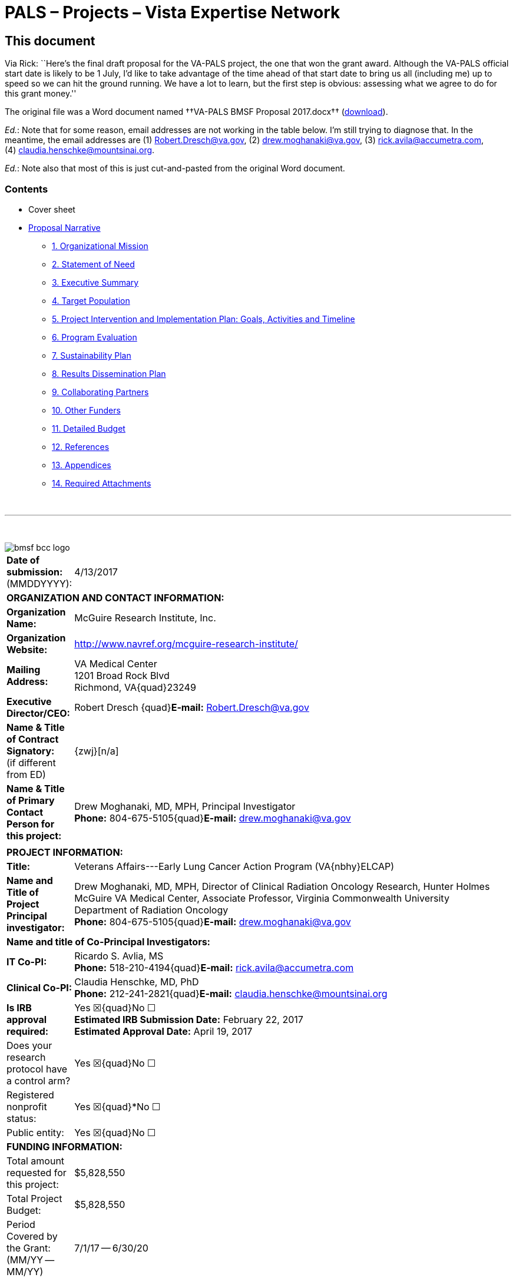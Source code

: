:doctitle:    PALS – Projects – Vista Expertise Network
:mastimg:     aboutvista
:mastcaption: Vista consultants
:mastdesc:    Real-time patient information means real care
:navlight:    vista
:mathjax:

== This document

Via Rick: ``Here's the final draft proposal for the VA-PALS project, the one
that won the grant award. Although the VA-PALS official start date is likely to
be 1{nbsp}July, I'd like to take advantage of the time ahead of that start date
to bring us all (including me) up to speed so we can hit the ground running. We
have a lot to learn, but the first step is obvious: assessing what we agree to
do for this grant money.''

The original file was a Word document named ††VA-PALS BMSF Proposal 2017.docx††
(link:bmsf-proposal-2017.docx[download]).

[red]##__Ed.__: Note that for some reason, email addresses are not working in
the table below.## I'm still trying to diagnose that. In the meantime, the
email addresses are (1){nbsp}mailto:Robert.Dresch@va.gov[],
(2){nbsp}mailto:drew.moghanaki@va.gov[],
(3){nbsp}mailto:rick.avila@accumetra.com[],
(4){nbsp}mailto:claudia.henschke@mountsinai.org[].

[red]##__Ed.__: Note also that most of this is just cut-and-pasted from the
original Word document.##

=== Contents

[options="compact"]
* Cover sheet
* <<narrative,Proposal Narrative>>
** <<sect-1,1. Organizational Mission>>
** <<sect-2,2. Statement of Need>>
** <<sect-3,3. Executive Summary>>
** <<sect-4,4. Target Population>>
** <<sect-5,5. Project Intervention and Implementation Plan: Goals, Activities and Timeline>>
** <<sect-6,6. Program Evaluation>>
** <<sect-7,7. Sustainability Plan>>
** <<sect-8,8. Results Dissemination Plan>>
** <<sect-9,9. Collaborating Partners>>
** <<sect-10,10. Other Funders>>
** <<sect-11,11. Detailed Budget>>
** <<sect-12,12. References>>
** <<sect-13,13. Appendices>>
** <<sect-14,14. Required Attachments>>

{nbsp}

'''

{nbsp}

[role="center"]
image::bmsf-bcc-logo.png[]

[cols="<.<0a,<.<1a",width="99%",frame="all",align="center",grid="none"]
|==============================================================================
|[nowrap]##**Date of submission:** (MMDDYYYY):## |4/13/2017
2+|**ORGANIZATION AND CONTACT INFORMATION:**
|[nowrap]##**Organization Name:**##
|McGuire Research Institute, Inc.
|[nowrap]##**Organization Website:**##
|http://www.navref.org/mcguire-research-institute/[]
|**Mailing Address:**
|VA Medical Center +
1201 Broad Rock Blvd +
Richmond, VA{quad}23249
|**Executive Director/CEO:**
|[nowrap]##Robert Dresch {quad}**E-mail:** mailto:Robert.Dresch@va.gov[]##
|[nowrap]##**Name & Title of Contract Signatory:**## +
(if different from ED)
|{zwj}[n/a]
|**Name & Title of Primary Contact Person for this project:**
|Drew Moghanaki, MD, MPH, Principal Investigator +
[nowrap]##**Phone:**{nbsp}804-675-5105##{quad}[nowrap]##**E-mail:** mailto:drew.moghanaki@va.gov[]##
2+|
2+|**PROJECT INFORMATION:**
|**Title:**
|Veterans Affairs---Early Lung Cancer Action Program (VA{nbhy}ELCAP)
|**Name and Title of Project Principal investigator:**
|Drew Moghanaki, MD, MPH, Director of Clinical Radiation Oncology Research,
Hunter Holmes McGuire VA Medical Center, Associate Professor, Virginia
Commonwealth University Department of Radiation Oncology +
[nowrap]##**Phone:**{nbsp}804-675-5105##{quad}[nowrap]##**E-mail:** mailto:drew.moghanaki@va.gov[]##
2+|**Name and title of Co-Principal Investigators:**
|**IT Co-PI:**
|Ricardo S. Avlia, MS +
[nowrap]##**Phone:**{nbsp}518-210-4194##{quad}[nowrap]##**E-mail:** mailto:rick.avila@accumetra.com[]##
|**Clinical Co-PI:**
|Claudia Henschke, MD, PhD +
[nowrap]##**Phone:**{nbsp}212-241-2821##{quad}[nowrap]##**E-mail:** mailto:claudia.henschke@mountsinai.org[]##
|**Is IRB approval required:**
|Yes ☒{quad}No ☐ +
**Estimated IRB Submission Date:** February 22, 2017 +
**Estimated Approval Date:** April 19, 2017
|Does your research protocol have a control arm?
|Yes ☒{quad}No ☐
|Registered nonprofit status:
|Yes ☒{quad}*No ☐
|Public entity:
|Yes ☒{quad}No ☐
2+|**FUNDING INFORMATION:**
|Total amount requested for this project:
|$5,828,550
|Total Project Budget:
|$5,828,550
|Period Covered by the Grant: (MM/YY -- MM/YY)
|7/1/17 -- 6/30/20
|==============================================================================

[[narrative]]
== Proposal Narrative

[[sect-1]]
=== 1. Organizational mission

The US Department of Veterans Affairs (VA) has been dedicated to improving the
care of patients with cancer for almost a century. This includes its commitment
to fund the first Tumor Research Laboratory at the Chicago Hines VA Hospital
in{nbsp}1932. It is notable that this scientific endeavor predated the
discovery of chemotherapy by more than a decade, and goes back to an era when
surgical techniques remained unsafe for many tumors.

Since that time, the VA has grown to become the nation’s largest integrated
healthcare system. It now provides a myriad of healthcare services for 9
million Veterans with a vast network of over 1,500 outpatient clinics to reach
all of its patients who live anywhere in the country. In addition, it continues
to dedicate resources to improve the outcomes of approximately 40,000 Veterans
who receive cancer care in the VA each year.footnoteref:["1","Zullig LL,
Jackson GL, Dorn RA, et{nbsp}al. Cancer incidence among patients of the
U.S. Veterans Affairs Health Care System. __Mil Med.__ 2012;177(6):693--701."]
This includes a focus on lung cancer since the 1960’s when the VA made a
significant early contribution to the literature regarding asymptomatic
solitary pulmonary nodules.footnoteref:["2","Steele JD. The Solitary Pulmonary
Nodule. Report of a Cooperative Study of Resected Asymptomatic Solitary
Pulmonary Nodules in Males. __J{nbsp}Thorac Cardiovasc Surg.__
1963;46:21--39."]

Today, the VA’s commitment to improving the outcomes for patients with lung
cancer is as strong as ever. This is exemplified by the following list of
recent high-level contributions to the field:

. A multi-site project funded by the VA Under Secretary of Health in 2012 to
evaluate the feasibility of a national lung cancer screening
program.footnoteref:["3","Kinsinger LS, Anderson C, Kim J, et{nbsp}al.
Implementation of Lung Cancer Screening in the Veterans Health Administration.
__JAMA Intern Med.__ 2017."]footnoteref:["4","Kinsinger{nbsp}LS, Atkins{nbsp}D,
Provenzale{nbsp}D, Anderson{nbsp}C, Petzel{nbsp}R. Implementation of a new
screening recommendation in health care: the Veterans Health Administration's
approach to lung cancer screening. __Ann Intern Med.__ 2014;161(8):597--598."]

. An evidence based review and recommendation, authored by VA investigators in
2013, to the United States Preventive Services Task Force (USPSTF) that in 2014
endorsed lung cancer screening as a preventive service to reduce the risk of
lung cancer mortality. This VA contribution ultimately led to the approval of
coverage for annual lung cancer screening by the Centers for Medicare &
Medicaid Services.footnoteref:["5","Humphrey{nbsp}LL, Deffebach{nbsp}M,
Pappas{nbsp}M, et{nbsp}al. Screening for lung cancer with low-dose computed
tomography: a systematic review to update the US Preventive services task force
recommendation. __Ann Intern Med.__ 2013;159(6):411--420."]

. A phase III randomized clinical trial funded in 2015 by the VA Cooperative
Studies Program to investigate the optimal treatment for early stage operable
lung cancer [https://clinicaltrials.gov/ct2/show/NCT02984761[VALOR:
NCT02984761]].

. A partnership announced in 2016 to create the Applied Proteogenomics
Organizational Learning and Outcomes consortium (APOLLO), in collaboration with
the Department of Defense and the National Cancer Institute, as part of the
wider National Cancer Moonshot
Initiative.footnoteref:["6",https://www.cancer.gov/research/key-initiatives/moonshot-cancer-initiative/milestones/nci-activities[].]

As these recent developments demonstrate, leaders and caregivers within the VA
are highly motivated and committed to further improving the quality of care for
Veterans with lung cancer.

[[sect-2]]
=== 2. Statement of Need

**Veterans represent a population that is at a particularly high risk for
developing lung cancer.** This is because millions of soldiers have served in
complex work environments that increased their rates of smoking and exposures
to carcinogenic chemicals. A recent query of the VA Cancer Cube demonstrates
that 77,930 Veterans were diagnosed with non-small cell lung cancer between
2006--2015 (VA{nbsp}Cancer Cube, accessed [nowrap]##January 15,
2017##). Unfortunately, the majority{nbsp}(58%) presented with advanced
[nowrap]##stage III--IV## disease, which as shown below is often incurable and
carries a [nowrap]##5-year## overall survival rate of only
2--13%.footnoteref:["7","Williams CD, Gajra A, Ganti AK, Kelley MJ. Use and
impact of adjuvant chemotherapy in patients with resected non-small cell lung
cancer. __Cancer.__ 2014;120(13):1939--1947."]

[[figure-1]]
[role="center"]
.**Survival rates goes down with stage.** The 4-year survival rate of Veterans diagnosed with stage I--IV lung cancer within the VA, by year of diagnosis (latexmath:[\(n = 48.844\)]).footnoteref:[7]
image::four-year-survival.png[]

**When patients present with more advanced disease, their treatments aren’t
just less effective, they are also more toxic.** For example, when lung tumors
are detected latexmath:[\(<2\,\hbox{cm}\)], they can often be removed with a
limited sublobar resection instead of a lobectomy which is required for larger
tumors.footnoteref:["8","Wisnivesky JP, Henschke CI, Swanson{nbsp}S,
et{nbsp}al. Limited resection for the treatment of patients with stage{nbsp}IA
lung cancer. __Ann Surg.__ 2010;251(3):550--554"] They can alternatively be
treated with outpatient stereotactic radiotherapy, which offers a
[nowrap]##3-year## survival rate of over 90%.footnoteref:["9","Chang JY, Bezjak
A, Mornex F. Stereotactic ablative radiotherapy for centrally located early
stage non-small-cell lung cancer: what we have learned. __J{nbsp}Thorac
Oncol.__ 2015;10(4):577--585."] Yet, since lung cancer is initially
asymptomatic, patients who are not screened often have delayed access to care
and present with more advanced disease that has invaded or spread to other
organs. When this occurs, treatment options are not only less effective, but
also more toxic as they typically include systemic chemotherapy and/or
radiotherapy with treatment fields that are much larger (see
<<figure-2,Figure{nbsp}2>>).

[[figure-2]]
[role="center"]
.**The toxicity of radiotherapy treatments goes up with stage.** Radiotherapy treatment plans for a patient with [nowrap]##(A) stage I##, and [nowrap]##(B) stage III NSCLC##.
image::toxicity-of-radiotherapy.png[]

**A structured lung cancer screening program can save many lives, beyond the
20% reduction in mortality from lung cancer demonstrated in the landmark
National Lung Screening Trial (NLST).** It is widely believed that the
magnitude of mortality reduction with LCS is 20%.footnoteref:["10","National
Lung Screening Trial Research{nbsp}T, Aberle{nbsp}DR, Adams{nbsp}AM,
et{nbsp}al. Reduced lung-cancer mortality with low-dose computed tomographic
screening. __N{nbsp}Engl{nbsp}J{nbsp}Med__##. 2011;365(5):395--409."] However,
this is likely an underestimation of the magnitude of the potential the true
gains of LCS since that trial was limited to only 3 rounds of screening with 5
years of follow up. The full benefit of screening becomes manifest only when
screening continues over many rounds, which was not possible in the context of
a trial such as NLST.footnoteref:["11","Yankelevitz DF, Smith JP. Understanding
the core result of the National Lung Screening
Trial. __N{nbsp}Engl{nbsp}J{nbsp}Med.__## 2013;368(15):1460--1461."] It is
important to note that the NLST was not designed to measure the magnitude of
the benefit from continued screening, instead it was designed to test the
hypothesis of whether screening with CT led to a mortality reduction compared
with screening with chest radiography. Thus, it was successful to have met this
endpoint, but by no means should that success be thought of as an accurate
measurement of the true potential benefit.  Additional important factors that
reduce the mortality of lung cancer relate to critical elements in the clinical
workflow that were unavailable for patients randomized in the NLST study. These
include a structured protocol for managing abnormal findings, quality oversight
of LDCT interpretations, a dedicated navigator to ensure timely transition from
diagnosis to treatment, access to a thoracic oncology multidisciplinary team,
and continuous real-time feedback from a management system.  As shown in
<<figure-3,Figure{nbsp}3>> below, these elements, which are all a component of
the [nowrap]##I-ELCAP## protocol to be introduced into select VA facilities by
this project, can result in outcomes that are unmatched by that reported in the
NLST trial.footnoteref:["12","Yip R, Henschke CI, Yankelevitz DF, Boffetta P,
Smith{nbsp}JP, International Early Lung Cancer{nbsp}I. The impact of the
regimen of screening on lung cancer cure: a comparison of I{nbhy}ELCAP
and{nbsp}NLST. __Eur{nbsp}J Cancer Prev.__ 2015;24(3):201--208."]

[[figure-3]]
[role="center"]
.**Lung cancer screening program with a structured protocol is associated with further gains in survival than that demonstrated in the NLST.** This comparison of lung cancer specific survival between the patients diagnosed with stage I NSCLC in the I{nbhy}ELCAP and NSLT protocols reveals the potential magnitude of benefit when a structured LCS protocol is established to guide elements of LDCT acquisition, image interpretation, and a clinical management workflow that ensures the timely transfer of patients from diagnosis to treatment. LDCT: low dose computed tomography. (__Adapted from Yip, Henschke, Yankelevitz et{nbsp}al, 2015.__{hairsp})footnoteref:[12]
image::survival-with-screening.png[]

**Lung cancer screening programs can be complicated.** On face value, it
appears that offering LCS to all high-risk Veterans might be uniformly
beneficial.  However, it is widely recognized that there can be harms if a
large scale LCS program is poorly implemented.footnoteref:["13","de Koning HJ,
Meza R, Plevritis SK, et{nbsp}al. Benefits and harms of computed tomography
lung cancer screening strategies: a comparative modeling study for the
U.S. Preventive Services Task Force. __Ann Intern Med.__
2014;160(5):311--320."] Similar to the experience in breast cancer screening
with mammography, there are complex evidence-based clinical algorithms that
must be followed when interpreting images to avoid the risks of unnecessary
diagnostic procedures. A careful look at the NLST study, for example, reveals
that even in the context of a closely monitored clinical trial, there can be up
to a two-fold range in difference among radiological interpretations of LDCT
scans given the nuances of abnormal findings.footnoteref:["14","Gierada DS,
Pilgram TK, Ford M, et{nbsp}al. Lung cancer: interobserver agreement on
interpretation of pulmonary findings at low-dose CT screening. __Radiology.__
2008;246(1):265--272."] These challenges were also seen when the VA studied the
feasibility of a LCS program through an 8-site demonstration
project.footnoteref:["4"] With a limited budget, and tight study period between
2013--15, it sought to investigate the logistics of implementing a wide-scale
LCS program in the VA. It too found wide variability, notably demonstrating a
[nowrap]##3-fold## difference in abnormal finding between sites (31--85%); this
was more than double what is commonly reported in the literature. As the
authors of the report suggested, standardization of radiological
interpretations would have likely reduced this value, perhaps below 20%.

An additional source of variability that can complicate large scale LCS
programs regards how patients are approached and consented when recommended
screening LDCT scans. The VA demonstration project provided insights into these
sorts of challenges as well. The percent of Veterans who agreed to be screened
ranged between 37--65%, depending on the medical center that was making the
recommendation. This highlights the need to continuously improve the shared
decision making processes that are used to invite patients for screening,
particularly for those with poor health literacy who may misinterpret the risk
to benefit ratio. In fact, the process of shared decision in regard to
understanding the balance of benefit to risk ratio in screening can be quite
challenging. The approach commonly taken has been to present the mortality
result of NLST as representing the potential benefit.  However, this approach
is highly misleading as it does not reflect the true benefit that would occur
with continued rounds of screening. Nor does it consider the impact on an
individual and their family when considering that a lung cancer that would
otherwise be fatal within a few years could have actually been cured, if found
early.

**Structured informatics systems are essential to facilitate the complex
coordination of care needed to safely track abnormal findings in a LCS
program.** This was one of the major conclusions from the VA demonstration
project. The VA currently has several independently developed lung nodule
tracking systems running in different regions across the country to assist
clinicians who are engaged in{nbsp}LCS. As a testament to the will of its
clinicians to establish new LCS programs, manually operated systems in
the{nbsp}VA have been developed with local resources using homegrown Microsoft
Excel spreadsheets and Microsoft Access databases. Centralized engineering
centers within the{nbsp}VA have helped to map the data from these local systems
for data aggregation and reporting, a process which was used to report the
results of the{nbsp}VA{nbsp}LCS demonstration project.footnoteref:[3] Over
time, clinicians have eventually become accustomed to these systems, though all
users surveyed during the development of this proposal were encouraged by the
opportunity for improvements (personal communication). It was shared that each
of these solutions have their own shortcomings, and are considered to be
labor-intensive and cumbersome to use.

Meanwhile, a more important shortcoming that remains is that none of these
systems communicates directly with VA’s electronic health record system
(VistA). This lack of VistA integration misses the opportunity to automate many
of the manual processes to reduce the burden of increased clinical workflow. It
also misses an opportunity for information technology scalability, as each of
these management systems have been set up in parallel databases and as such are
not designed for this purpose. This latter issue underlies a fundamental
challenge for VA to develop a nationwide LCS program in the near future.

**The VA is unable right now to support a national LCS program.** Ultimately,
the final results of the VA demonstration project were recently published in
January{nbsp}2017, and revealed that the{nbsp}VA is not currently ready to
launch a wide scale LCS program at this time.footnoteref:[3] It concluded that
there was too much variability between{nbsp}VA facilities with the limited
resources available, and that the management of large cohorts of patients
undergoing screening can be difficult with the current tools available. As a
result, the{nbsp}VA remains without centralized program to support lung cancer
screening at all of its{nbsp}150 medical centers. A recent survey reported that
clinicians at almost all{nbsp}VA facilities are aware of the missed opportunity
to save lives with{nbsp}LCS, yet only 26% are ideally prepared to offer this
service at this time.footnoteref:["15","Tukey MH, Clark JA, Bolton R,
et{nbsp}al. Readiness for Implementation of Lung Cancer Screening. A National
Survey of Veterans Affairs Pulmonologists. __Ann Am Thorac Soc.__
2016;13(10):1794--1801."] A few{nbsp}VA facilities are offering their support
as resources may allow, but the vast majority of providers in the{nbsp}VA are
currently left to develop their own{nbsp}LCS program without structured
supervision or support.

**The proposed strategic partnership between BMSF and VA offers a tremendous
opportunity to fulfill an unmet need for thousands of Veterans at risk for lung
cancer.** That’s because the{nbsp}VA has numerous resources and infrastructure
already in place to expand preventive services and care for patients with lung
cancer. However, at a time when resources are constrained for the development
of new projects in cancer care within the{nbsp}VA, and an absence of a
centralized program to supervise the implementation of numerous{nbsp}LCS
programs, such an opportunity appears to be in the distant future. Fortunately,
the alignment of{nbsp}BMSF with lung cancer experts within and outside
the{nbsp}VA offers an ideal opportunity to accelerate the diffusion of{nbsp}LCS
programs to improve the quality of care and save the lives of thousands of
Veterans. It also helps fulfill the call to action to address a malignancy that
kills over{nbsp}7,000 Veterans each year. It capitalizes on an evidence-based
preventive service that can save more lives than any other initiative in
oncology, given the magnitude of premature deaths from lung cancer exceeds the
next{nbsp}5 cancers combined. It also helps address a public health dilemma
that is commonly ignored due to the stigma of smoking, represented by the major
disparities in funding for lung cancer research that are only 1/10th and 1/20th
of resources available for prostate and breast cancer research, respectively.

[[sect-3]]
=== 3. Executive Summary

**This project is designed to increase Veterans’ access to LCS, increase the
likelihood of early detection, and ultimately reduce the mortality rate of lung
cancer.** To achieve this goal, it will implement a comprehensive LCS patient
management system at{nbsp}10{nbsp}VA medical centers through a partnership
between [nowrap]##I-ELCAP##, the VistA Expertise Network, the VA Center for
Innovation, and the VA National Teleradiology Program. It brings together
dozens of experts in thoracic oncology, radiology, medical imaging, and
healthcare information technology to establish a “think tank” that can oversee
its progress. The primary goals are to increase Veterans’ access to an
evidence-based LCS patient management system that can be easily diffused
throughout the VA. This will help increase the probability that Veterans
diagnosed with lung cancer are found at an earlier stage and can receive
treatments that are less toxic, and more likely to be curative. It will be
called the VA{nbhy}ELCAP system to highlight its customized development for
the{nbsp}VA’s healthcare environment. The secondary goals are to analyze the
implementation and performance of the VA{nbhy}ELCAP management system to guide
future expansion of{nbsp}LCS services for all Veterans who at risk of dying
prematurely from lung cancer.

**The I{nbhy}ELCAP group was selected as the lead partner for this project because
of their{nbsp}25{nbsp}years of experience overcoming many of the obstacles and
challenges that any new LCS program may face.** It is also because of its focus
on disease management processes.footnoteref:["16","Mulshine JL, Henschke
CI. Lung cancer screening: achieving more by intervening less. __Lancet
Oncol.__ 2014;15(12):1284--1285."] The International Early Lung Cancer Action
Program was born out of the original ELCAP which was founded in{nbsp}1992 at
Cornell University and is now centered at Mt{nbsp}Sinai Hospital in New York
City. It was established by Dr.{nbsp}Claudia Henschke who is an international
leader in{nbsp}LCS, and a co{nbhy}PI for this project. I{nbhy}ELCAP has
successfully implemented new{nbsp}LCS programs at over{nbsp}70 healthcare
institutions worldwide, establishing it as the most experienced group in the
world. Their processes provide continuous oversight for each center, and as a
result the I{nbhy}ELCAP team has developed the world’s largest LCS registry
with over{nbsp}75,000 patients enrolled globally. This has offered a vast
database of clinical data that has resulted in over{nbsp}270 scientific
publications that have primarily focused on improving the quality and safety of
LCS.footnoteref:["17","Henschke CI, Li K, Yip R, Salvatore M, Yankelevitz
DF. The importance of the regimen of screening in maximizing the benefit and
minimizing the harms. __Ann Transl Med.__
2016;4(8):153."]footnoteref:["18","Henschke CI, Yip R, Yankelevitz DF, Smith
JP, International Early Lung Cancer Action Program{nbsp}I. Definition of a
positive test result in computed tomography screening for lung cancer: a cohort
study. __Ann Intern Med.__ 2013;158(4):246--252."]  Their reports have guided
evidence-based recommendations for LCS around the world, including standardized
processes for patient counseling and smoking
cessation,footnoteref:["19","Zeliadt SB, Heffner JL, Sayre G,
et{nbsp}al. Attitudes and Perceptions About Smoking Cessation in the Context of
Lung Cancer Screening. __JAMA Intern Med.__ 2015;175(9):1530--1537."]  data
acquisitions and interpretation of LDCT images,footnoteref:["20","Henschke CI,
Yankelevitz DF, Yip R, et{nbsp}al. Tumor volume measurement error using
computed tomography imaging in a phase II clinical trial in lung
cancer. __J{nbsp}Med Imaging__ (Bellingham). 2016;3(3):035505."] and clinical
management of abnormal findings that include timely transition from diagnosis
to treatment.footnoteref:[12] Today, their management system leads to{nbsp}10%
abnormal findings in the baseline screening study, a value which declines
to{nbsp}6% during subsequent years.footnoteref:[18] Their scientific findings
have provided additional insights into technical CT{nbsp}scanning errors that
can affect tumor nodule measurements that are otherwise unrecognized by
radiologists.footnoteref:["21","Armato SG, 3rd, McLennan G, Bidaut L,
et{nbsp}al. The Lung Image Database Consortium (LIDC) and Image Database
Resource Initiative (IDRI): a completed reference database of lung nodules on
CT scans. __Med{nbsp}Phys.__ 2011;38(2):915--931."] Their vast amount of
clinical data and expertise have also helped explore genetic
markers.footnoteref:["22","Gill RK, Vazquez MF, Kramer A, et{nbsp}al. The use
of genetic markers to identify lung cancer in fine needle aspiration
samples. __Clin Cancer Res.__ 2008;14(22):7481--7487."] They’ve facilitated
cost-effectiveness investigations, to determine the value of
screening,footnoteref:["23","Pyenson BS, Henschke CI, Yankelevitz DF, Yip R,
Dec E. Offering lung cancer screening to high-risk medicare beneficiaries saves
lives and is cost-effective: an actuarial analysis. __Am Health Drug
Benefits.__ 2014;7(5):272--282."] and their research portfolio even includes
investigations into the longer-term outcomes that follow primary treatment for
patients with screen detected lung cancers.footnoteref:["24","Schwartz RM, Yip
R, Olkin I, et{nbsp}al. Impact of surgery for stage{nbsp}IA non-small-cell lung
cancer on patient quality of life. __J{nbsp}Community Support Oncol.__
2016;14(1):37--44."] Just this past year, I{nbhy}ELCAP hosted its 35th
International Conference on Screening for Lung Cancer which continues to bring
together LCS experts from around the world at 6{nbhy}month intervals to discuss
ongoing improvements for this evidence-based preventive service.

**Additional partnerships to facilitate the successful integration of the
I{nbhy}ELCAP management system into the VA will include the Vista Expertise
Network (VEN), the VA{nbsp}National Teleradiology Program, and the
VA{nbsp}Center for innovation.** As described in the section below on
“<<sect-9,Collaborating Partners>>”, these partnerships will help provide the
necessary expertise and resources needed to address anticipated, and
unanticipated, hurdles in this project that may be unique whenever introducing
a new clinical pathway into the{nbsp}VA.

**There are two (2) aims to this project, which is designed to increase
Veterans’ access to LCS, increase the likelihood of early detection, and reduce
the mortality rate of lung cancer.**

* **Aim 1: Implement the evidence-based I{nbhy}ELCAP screening program
  [nowrap]##at 10 VA## medical centers through a process that includes
  training, oversight, and centralized quality assurance.** It will be
  supervised by leadership at I{nbhy}ELCAP, who have decades of experience
  introducing LCS programs at various healthcare institutions. As detailed
  below in <<sect-4,section{nbsp}4>>, it will be integrated directly into the
  VA’s electronic healthcare record system to simplify the clinical workflow of
  LCS and facilitate timely transition from diagnosis to treatment under the
  supervision of a thoracic oncology multi-disciplinary team. Implementation
  procedures at each VA medical center will focus on training, ensuring the
  quality of LDCT image acquisition, interpretation, and reporting of findings,
  and patient management processes. A centralized QA program will be developed
  to help with oversight. Once established, structured clinical data will be
  reviewed to monitor interpretations and local decisions that are made along
  the continuity of care by both navigators and radiologists. This will help
  reduce the harms that can emerge whenever clinical decisions diverge from
  protocol recommendations for patient selection, image interpretation, and
  management recommendation. This real-time evaluation process is ultimately
  designed to stay ahead of the historical challenges of workflow overload and
  unnecessary procedures that typically emerge in unsupervised LCS
  programs.footnoteref:["25","Xu DM, Lee IJ, Zhao S, et{nbsp}al. CT screening
  for lung cancer: value of expert review of initial baseline screenings. __AJR
  Am J{nbsp}Roentgenol.__ 2015;204(2):281--286."]

* **Aim 2: A formal evaluation of the 10 nascent VA{nbhy}ELCAP patient
  management systems will measure the impact of increasing Veterans access
  to{nbsp}LCS, rates of earlier detection, and opportunity for mortality
  reduction.** This project will also place particular emphasis on studying
  the processes required to implement this program within the{nbsp}VA’s
  healthcare environment. It will study its strengths and weaknesses of the
  VA{nbhy}ELCAP management system to assess the efficacy and safety of
  identifying at-risk patients, process of offering{nbsp}LCS, and managing
  their findings. The results of this analysis will be made available to help
  guide future clinical management decisions, and policy. This need is
  critical, given there remains a community of clinicians who believe the
  harms of screening may often outweigh the benefits.footnoteref:["26","Bach
  PB, Mirkin JN, Oliver TK, et al. Benefits and harms of CT screening for
  lung cancer: a systematic review. _JAMA._ 2012;307(22):2418--2429."] These
  are concerns that may have only been strengthened by the{nbsp}VA{nbsp}LCS
  demonstration project which concluded that it might be too
  complicated. Thus, high quality scientific data are needed to better
  evaluate the value of{nbsp}LCS within the{nbsp}VA, particularly as
  scientific findings from the{nbsp}VA are commonly referenced to guide
  healthcare policy around the world.

**The potential benefit to the global lung cancer community.** Once completed,
this project will have increased access to{nbsp}LCS and have helped raise
further awareness about smoking cessation for thousands of Veterans at
the{nbsp}10{nbsp}sites included in this project. Results from the formal
evaluation described below can be viewed upon not only for internal VA policy
decisions, but also non-VA providers who are also interested in developing a
large scale LCS program. While the main advantage of this project is to benefit
Veterans cared for in the{nbsp}VA, it is important to recognize that this
project will also have an opportunity for an even broader global impact on the
lung cancer community. That’s because the VistA integration component of this
project will offer an agile system that can be diffused to dozens of additional
healthcare institutions around the world. VistA is an open source electronic
healthcare record software system that is extensively used by commercial and
government healthcare providers including healthcare providers in Texas,
Arizona, Florida, Hawaii, New Jersey, Oklahoma, West Virginia, New York,
Washington, D.C., and California. The addition of{nbsp}LCS services to VistA
also has the potential to support American Indians and Alaska Natives. This
includes the US Indian Health Service (IHS) which uses core VistA software
elements in a closely related EHR called RPMS, and manages the health of
approximately 1.8{nbsp}million American Indians and Alaska Natives who belong
to more than{nbsp}557 federally recognized tribes in 35{nbsp}states. In
addition, VistA is used at numerous international healthcare institutions
including the World Health Organization, the country of Jordan, and healthcare
sites in Mexico, Samoa, Finland, Germany, Kenya, Nigeria, Egypt, Malaysia,
India, Brazil, Pakistan, and Denmark.

[[sect-4]]
=== 4. Target Population

A total of 10 VA medical centers were carefully selected for this project that
currently do not have a structured LCS program. To identify geographic areas
that care for a high volume of patients with NSCLC, the selection process
considered the unique geographic distribution of lung cancer rates among
Veterans which does not directly overlap with conventional epidemiological
data, given Veterans are not uniformly spread across the US (see
<<figure-4,Figure{nbsp}4>>).

[[figure-4]]
[role="center"]
.**The distribution of NSCLC among Veterans does not overlap conventional epidemiology maps.** Lung cancer rates by state are provided to illustrate the discordant epidemiological pattern of lung cancer seen in Veteran populations. The red stars reflect the top{nbsp}3{nbsp}VA medical centers that have cared for the highest number of lung cancer patients between 2006--15 (source: https://www.cdc.gov/cancer/lung/statistics/state.htm[] accessed February{nbsp}15,{nbsp}2017; VA{nbsp}Cancer Cube, accessed January{nbsp}15,{nbsp}2017)
image::nsclc-distribution.png[]

The VA Cancer Cube was used to identify a list of VA medical centers that
manage a high number of Veterans with newly diagnosed{nbsp}NSCLC. Next, centers
were selected that had advanced diagnostic services in pulmonology, radiology,
and pathology. Each medical center was also confirmed to have timely access to
minimally invasive thoracic surgery, stereotactic radiotherapy, and medical
oncology to facilitate a smooth transition from diagnosis to the potential for
cure, given the known reduction in benefits of early detection whenever there
are delays to treatment (see <<figure-5,Figure{nbsp}5>>).

[[figure-5]]
[role="center"]
.**Delays from diagnosis to treatment reduces the benefits of early detection.** The forthcoming 8th edition of the American Joint Committee on Cancer (AJCC) staging system has identified that the survival probability of NSCLC progressively declines with every millimeter of tumor growth that can result from delays in initiating treatment.
image::every-mm-matters.png[]

The final selection criteria of sites required the identification of a strong
clinician at each VA medical center who agreed to serve as a local champion for
this project. This resulted in a list of medical centers that were
coincidentally all affiliated with an academic institution. Additional services
that were identified at each included active smoking cessation programs as well
as services for case management, social work, and mental health.

As illustrated below in <<figure-6,Figure 6>>, the list of VA medical
facilities that agreed to collaborate on this project represents a wide
geographic footprint in the US due to the hub-and-spoke model of the VA that
delivers care through its network of Community Based Outreach Clinics
(CBOCs). This is a critical component of this project, given approximately 24%
of Veterans live in rural areas (__Source: Veterans in Rural America:
2011–-2015, US Census Bureau, January 2017__). Estimates show that 38% of rural
Veterans are enrolled in VA healthcare, and over 70% with a service connected
disability utilize the{nbsp}VA for their care. However, their distance to
a{nbsp}VA medical centers may be far, and as a result over 90% of rural
Veterans who are service connected turn to the non{nbhy}VA healthcare sector
for their care. This exposes many rural Veterans to the risk of not learning
about a LCS program, or receiving fragmented screening services without
coordination between radiology or pulmonology appointments. These issues are
not unique to Veterans, though can be arguably more effectively addressed by
the VA given its fully integrated healthcare system, uniform electronic health
record, and ability to disseminate outreach services through its{nbsp}CBOCs.

[[figure-6]]
[role="center"]
.**The hub-and-spoke model of care in the VA facilitates a wide geographic footprint for this project.** Each of the 10 VA medical centers selected for this project will offer LCS services through their respective Community Based Outreach Clinics (CBOCs), approximated by the elliptical boundaries represented in this figure.
image::hub-and-spoke.png[]

The final 10 VA medical centers and their respective CBOCs are listed
below. They currently care for over 700,000 Veterans, without a LCS
program. This includes over 1,200 Veterans a year who are diagnosed with NSCLC
at these centers, with a majority presenting with advanced disease that is
often incurable.

.**Summary of 10 VA medical centers involved with this project.** Data sources include the Veterans Healthcare Administration Support Service Center and the VA Cancer Cube.
[cols="<.<1a,<.<1a,<.<1a",width="99%",frame="all",align="center",grid="all",options="header"]
|==============================================================================
.>|VA Medical Center & Clinician Champion
.>|NSCLC Incidence (2006--15)
.>|Community Based Outreach Clinics
|**Phoenix AZ** +
{quad}Active pts: 64,403 +
 +
{quad}__Samuel Aguayo, MD__ +
{quad}__Pulmonologist__
|**NSCLC Cases = 1,053** +
{quad}[red]##Stage III/IV = 64%##
|Southeast VA Clinic +
Northwest VA Clinic +
Show Low VA Clinic +
Thunderbird VA Clinic +
Globe VA Clinic +
Northeast Phoenix VA Clinic +
Phoenix Midtown VA Clinic
|**Houston TX** +
{quad}Unique pts: 112,723 +
 +
{quad}__Lorraine Cornwell, MD__ +
{quad}__Thoracic surgeon__
|**NSCLC Cases = 2,239** +
{quad}[red]##Stage III/IV = 62%##
|Beaumont VA Clinic +
Charles Wilson VA Outpatient Clinic +
Galveston County VA Clinic +
Conroe VA Clinic +
Katy VA Clinic +
Lake Jackson VA Clinic +
Richmond VA Clinic +
Tomball VA Clinic +
Texas City VA Clinic
|**Bay Pines FL** +
{quad}Unique pts: 109,714 +
 +
{quad}__Ed Hong, MD__ +
{quad}__Thoracic surgeon__
|**NSCLC Cases = 1,685** +
{quad}[red]##Stage III/IV = 50%##
|Sarasota VA Clinic +
St. Petersburg VA Clinic +
Palm Harbor VA Clinic +
Bradenton VA Clinic +
Port Charlotte VA Clinic +
Naples VA Clinic +
Sebring VA Clinic
|**Indianapolis, IN** +
{quad}Unique pts: 64,567 +
 +
{quad}__Catherine Sears, MD__ +
{quad}__Pulmonologist__
|**NSCLC Cases = 1,599** +
{quad}[red]##Stage III/IV = 53%##
|Terre Haute VA Clinic +
Bloomington VA Clinic +
Martinsville VA Clinic +
Indianapolis West VA Clinic +
West Lafayette VA Clinic +
Wakeman VA Clinic
|**Chicago (Hines)** +
{quad}Unique pts: 61,457 +
 +
{quad}__Cheryl Czerlanis, MD__ +
{quad}__Medical oncologist__
|**NSCLC Cases = 1,245** +
{quad}[red]##Stage III/IV = 60%##
|Joliet VA Clinic +
Kankakee County VA Clinic +
Aurora VA Clinic +
Hoffman Estates VA Clinic +
LaSalle VA Clinic +
Oak Lawn VA Clinic
|**Nashville, TN** +
{quad}Unique pts: 98,111 +
 +
{quad}__Pierre Maison, MD__ +
{quad}__Pulmonologist__
|**NSCLC Cases = 1,163** +
{quad}[red]##Stage III/IV = 55%##
|Dover VA Clinic +
Bowling Green VA Clinic +
Clarksville VA Clinic +
Chattanooga VA Clinic +
Tullahoma VA Clinic +
Cookeville VA Clinic +
Hopkinsville VA Clinic +
McMinnville VA Clinic +
Roane County VA Clinic +
Maury County VA Clinic +
Athens VA Clinic +
International Plaza VA Clinic +
Sumner County VA Clinic
|**Kansas City, KS** +
{quad}Unique pts: 61,659 +
 +
{quad}__Mark Plautz, MD__ +
{quad}__Pulmonologist__
|**NSCLC Cases = 928** +
{quad}[red]##Stage III/IV = 65%##
|Paola VA Clinic +
Nevada VA Clinic
|**Philadelphia, PA** +
{quad}Unique pts: 59,250 +
 +
{quad}__Anil Vacchani, MD__ +
{quad}__Pulmonologist__
|**NSCLC Cases = 903** +
{quad}[red]##Stage III/IV = 45%##
|Burlington County VA Clinic +
Victor J. Saracini Department of Veterans Affairs Outpatient Clinic +
Gloucester County VA Clinic +
Camden VA Clinic
|**Brooklyn, NY** +
{quad}Unique pts: 49,313 +
 +
{quad}__Mohammad Al-Ajam, MD__ +
{quad}__Pulmonologist__
|**NSCLC Cases = 788** +
{quad}[red]##Stage III/IV = 59%##
|Manhattan VA Medical Center +
Brooklyn VA Medical Center +
St. Albans VA Medical Center +
Harlem VA Clinic +
Staten Island Community VA Clinic +
Chapel Street VA Clinic
|**Los Angeles, CA** +
{quad}Unique pts: 90,651 +
 +
{quad}__Robert Cameron, MD__ +
{quad}__Thoracic surgeon__
|**NSCLC Cases = 799** +
{quad}[red]##Stage III/IV = 65%##
|Santa Barbara VA Clinic +
Gardena VA Clinic +
Bakersfield VA Clinic +
Los Angeles VA Clinic +
East Los Angeles VA Clinic +
Antelope Valley VA Clinic +
San Luis Obispo VA Clinic +
Santa Maria VA Clinic +
Oxnard VA Clinic +
South Central Los Angeles VA Clinic
|==============================================================================

[[sect-5]]
=== 5. Project Intervention and Implementation Plan: Goals, Activities and Timeline

This implementation project will be conducted over a 3-year time period to
establish a VA{nbhy}ELCAP patient management system [nowrap]##at 10 VA##
medical centers (see <<figure-7,Figure{nbsp}7>>). This will be a direct
replication of the widely used I{nbhy}ECLAP system, pending customizations that
may be needed during its integration into the{nbsp}VA healthcare
environment. The project will capitalize on the hub-and-spoke network of
the{nbsp}VA to reach thousands of Veterans in rural areas. Once accomplished, a
scientific analysis will evaluate its implementation and performance to
evaluate the quality of this{nbsp}LCS management system, and to support future
opportunities to expand these services to additional VA medical centers.

An overview of the goals, activities, and timeline are summarized in
<<figure-7,Figure{nbsp}7>>, and discussed further below:

[[figure-7]]
[role="center"]
.**Overview of major project activities and deliverables of times.** Major milestones are highlighted with numbered stars.
image::project-overview.png[]

. **Establish centralized oversight at the Phoenix VA medical center.** This
project begins with a 2{nbhy}site pilot with centralized oversight established
at the Phoenix VA Medical Center where efforts have been underway over the past
several years to implement the I{nbhy}ELCAP protocol within the VA; this is
also where Dr.{nbsp}Claudia Henschke currently works part-time in addition to
her responsibilities at the main I{nbhy}ELCAP center in New York. The location
for clinical supervision was centralized in Phoenix because of pre-existing
resources already available under the local leadership of Dr.{nbsp}Samuel
Aguayo, who is the medical director and consultant of their respiratory care
services at that VA medical center. Dr.{nbsp}Aguayo is also the local champion
at the Community Based Outreach Clinic in Prescott,{nbsp}AZ, which is part of
the Northern Arizona VA Health Care System that is one of the most rural areas
in the{nbsp}VA. As the former Chief of Staff there, he has assured that the CT
scanning technology is available for executing the I{nbhy}ELCAP system at this
rural clinic, with commitment from the current Chief of Staff to establish
interconnectivity for remote reviews of LDCT scans in Phoenix. In recent years,
he has developed agreement from pulmonologists, radiologists, and other key
stake holders involved with lung cancer to install and expand the I{nbhy}ELCAP
system from Phoenix to Prescott and other rural outreach clinics. These efforts
are aligned with the part-time appointments of Drs.{nbsp}Claudia Henschke and
David Yankelevitz in Phoenix who have been involved with establishing a
proof-of-principle model for diffusion to similar hub-and-spoke networks across
the VA. The Phoenix VA is already providing significant local FTE support for
this proposal that includes Clinical Informatics who have developed dashboard
tools for LCS at both Phoenix and Prescott. There is also adequate space and
equipment needed for centralized operations to take place for this project.
+
As the project gets underway, a main focus during all phases of implementation
will be to ensure adequate training and quality assurance to optimize the
benefits of screening that can be achieved with the I{nbhy}ELCAP patient
management system. There will be a similar level of concentration to minimizing
the harms that can emerge whenever LCS protocols are not closely followed. To
facilitate its success, this project will take advantage of the{nbsp}VA’s
integrated electronic health record system to automate many of the processes
through the first-ever formal integrating of a{nbsp}LCS clinical management
system into the VA’s electronic health record system.

. **Implementation of VA{nbhy}ELCAP gets underway with an initial pilot at the
Phoenix and Houston VA medical centers.** This initial 2{nbhy}site pilot will
allow the project team to carefully identify any issues that may emerge in the
first{nbsp}6 months so that appropriate solutions can be found early in the
project. This will ensure that the phase{nbsp}1 software development team has
strong clinical guidance to deliver a solution that fits well within the VA’s
healthcare environment. The CPRS graphical user interface, VistA’s main viewing
and interaction windows used for clinical care, will be customized to support
lung cancer management tools within VistA’s standard workflow. This will
require changes and additions to the VistA MUMPS database to develop algorithms
and software methods that represent patient information relevant to lung cancer
screening. The Houston VA medical center was selected as the 2nd pilot site
because it was found to have two of the strongest local physician champions
identified for this project, and because it cares for over{nbsp}110,000
Veterans in collaboration with{nbsp}9{nbsp}regional Community Based Outreach
Clinics. As demonstrated in the table above, the Houston VA cares for more lung
cancer cases than any other VA medical center in the country. Yet, without a
LCS program continues to miss the opportunity to reduce the 60% incidence of
stage{nbsp}III or{nbsp}IV disease.
+
As the I{nbhy}ELCAP systems are installed at these two sites, these nascent
systems will automate many of the clinical processes that are needed to
successfully monitor cohorts of patients undergoing{nbsp}LCS. A key advantage
is that it will reduce the need for manual data entry, reduce the opportunity
for unintentional entry errors, automate alerts for clinicians whenever
patients are overdue for their next evaluation(s), and develop a structured
dataset of clinical information that will be later used for quality assurance
and program evaluation. Its anticipated that this system will be fully tested
and ready for installation at the end of project year{nbsp}1, which as shown in
<<figure-7,Figure{nbsp}7>> represents milestone{nbsp}1. Once established, this
system will be ready for installation at the remaining{nbsp}8 medical centers
by the end of Q2{nbsp}2018 and will provide the following functionalities:

* Identify Veterans in the VistA database who are eligible for screening.
* Communicate, monitor, and schedule eligible Veterans for consultations to
  discuss enrolling in annual low dose CT screening.
* Communicate, monitor, and schedule participating Veterans for baseline,
  follow-up, and annual low dose CT scans.
* Communicate, monitor, and assist in scheduling participating Veterans for
  follow up visits for lung biopsies, PET/CT scans, and incidental findings.
* ensure that lung cancer screening intake rates do not exceed the maximum
  available medical center resources.
* Track findings including nodules over time with evidenced-based coding
  standards.
* Recommend screening follow-up next steps based on evidence-based protocols.
* Generate local reports on lung cancer screening performance.

. **The structured I{nbhy}ELCAP protocol will be introduced with training for
radiologists.** The implementation of I{nbhy}ELCAP’s patient management system
does not merely push out a set of guidelines to follow with a set of
tools. Instead, it embraces close communication from the start to facilitate
accurate understanding of the I{nbhy}ELCAP protocol which has been continuously
adapted through a longitudinal evidence-based approach over the past several
decades to scientifically optimize the benefits of screening. When followed
appropriately, it ensures minimization of risks of erroneous interpretations
that lead to unnecessary invasive procedures for benign nodules that are not
growing. It also assures accurate identification of suspicious nodules and
other radiographic abnormalities in the chest that warrant further workup
during any round of screening.
+
The primary responsibility of each local radiologist will be to follow the
I{nbhy}ELCAP screening protocol, and communicate concerns with the I{nbhy}ELCAP
center. Each will have individualized training from the I{nbhy}ELCAP center
with ongoing continuous education through written materials, electronic
teaching files, and site visits to provide support from a team of experts,
whenever and wherever the need may arise. Formalized training will focus on
adherence to the I{nbhy}ELCAP guidelines for managing findings in both the
initial baseline as well as annual repeat round of screening. (See
“I{nbhy}ELCAP Screening and Enrollment Protocol” in appendix). Technical
parameters will be provided for image acquisition on{nbsp}CT scanners, display
settings for review of images, and a structured reporting system for
unsuspected radiographic findings.
+
In addition to structured characterization and coding of different types and
sizes of nodules, the VA{nbhy}ELCAP radiology reporting system will collect a
substantial amount of high quality clinical data to facilitate a rigorous
evaluation of the population being screened:

[options="compact"]
* Wall thickening of cystic air spaces, with increased concern for lung cancer
* Grading of emphysema, with recommendation for pulmonology evaluation
* Interstitial pneumonitis, with rec for pulmonology evaluation
* Mediastinal and thymic mass
* Scoring of coronary artery calcification
* Breast density
* Liver steatosis

. **A radiology quality assurance program will be introduced.** This is
considered an important contribution to the success of any large LCS program
given the potential for variability that can lead to unnecessary and sometimes
harmful invasive procedures. Through a collaboration with the VA National
Teleradiology Program, an outward facing Picture Archiving and Communication
System (PACS) system will be developed at the I{nbhy}ELCAP center in New York
to display the initial 100 LDCT scans from each participating medical center in
this project. This centralized process will provide access to quality assurance
reviews by expert chest radiologists at I{nbhy}ELCAP who will aim to ensure
appropriate image acquisition, interpretation, and coding. The reviews will
provide discrepancy reports with conference calls to discuss the summary
findings. This process, commonly used among all I{nbhy}ELCAP screening
institutions, has frequently found that new LCS programs are more likely to
report positive finding when compared to the formal interpretation at the
I{nbhy}ELCAP center, which can be improved through early identification and
successive evaluations through continuous learning.footnoteref:[25] This QA
system will also be developed for internalization at the Phoenix VA through a
similar, but inward-facing system. This latter effort, in collaboration with
the VA National Teleradiology Program, will aim to explore the potential for
expansion of this service to any VA medical center in the country that is
offering LCS services, regardless of their participation in this project.

// Note, the underscores in the paragraph below are actually U+FF3F, "FULLWIDTH
// LOW LINE", and not the underscore character U+005F. Below that, links which
// started with vaww.publichealth.va.gov have been corrected to
// www.publichealth.va.gov.

[start="5"]
. **LCS navigators will be trained on how to identify, counsel, and safely
track patients at risk for lung cancer.** Their primary role will be to counsel
patients interested in screening, communicate abnormal findings with local
clinicians to facilitate appropriate and timely follow-up, and serve as the
lead liaison between each VA medical center and the principal investigators of
this project. They will be hired through a collaboration with the VA Office of
＿＿＿＿＿＿, which has agreed to ＿＿＿＿＿＿.footnoteref:["27","On March 19,
2017, Drew Moghanaki noted that this will likely be the Office of Rural Health,
pending MOA."] They will help guide and coordinate the scheduling of
appropriate screening frequency and intervention to minimize burden on
patients, providers, and medical facilities. Perhaps most importantly, they
will also help ensure timely transition from diagnosis to treatment, given
delays to care are known to compromise survival and the opportunity for cure.
+
Standardized I{nbhy}ELCAP training protocols will be used to train navigators
with teleconferences, site visits, and workshops to ensure navigators are aware
about the nuances of the I{nbhy}ELCAP patient management system. There will be
an emphasis on learning how to lead a shared discussion with Veterans whenever
they are invited to undergo{nbsp}LCS. As part of the proposed program we would
develop shared decision making materials that reflect the more clinically
relevant features for patients considering being screened.  This would include
answers to the following questions:
+
--
[options="compact"]
.. How likely would I be to develop fatal lung cancer?
.. If screened how likely would it be found when it is curable compared to not
   being screened?
.. What are the associated risks of undergoing annual screening?
--
+
As there still remains some concern in regard to whether a screening program
increases, or decreases, some patient’s propensity to smoke,footnoteref:[19]
navigators will also be taught to take advantage of the “teachable moment” that
screening offers to counsel patients about smoking
cessation.footnoteref:["28","Ostroff JS, Buckshee N, Mancuso CA, Yankelevitz
DF, Henschke{nbsp}CI. Smoking cessation following CT screening for early
detection of lung cancer. __Prev Med.__ 2001;33(6):613--621."]  This will
include former, as well as current, smokers given their potential for
relapse. This provides not only an additional effective measure to reduce the
risk of death from lung cancer,footnoteref:[2]footnoteref:[14] but also improve
Veterans’ cardiovascular health which provides an even larger benefit than the
early detection of lung cancer and can occur even more
quickly.footnoteref:[15]footnoteref:[16] There are numerous resources currently
available at all VA medical centers that include written materials,
face-to-face counseling, nicotine replacement, or medications through the VA
national formulary. Veterans will be informed about the **855-QUIT-VET**
(**1-855-784-8838**) quit line
(http://www.publichealth.va.gov/smoking/quitline.asp[]), the SmokefreeVET
text-messaging program (http://smokefree.gov/vet/[]), and a quit smoking mobile
application. Navigators will also be informed that each VA Medical Center has a
Smoking Cessation Lead Clinician who serves as the local clinical champion and
the point of contact between each local medical center and national programs
that can be reached at mailto:VHATobaccoProgram@va.gov[]
(http://www.publichealth.va.gov/smoking/index.asp[]).

. **Begin recruiting patients to undergo screening.** Once the I{nbhy}ELCAP
system and radiology programs are established, and both the radiologists and
navigators are trained, the initial 2{nbhy}pilot sites will begin inviting
Veterans to undergo a baseline{nbsp}LDCT. Patient selection will require proper
documentation of co-existing symptoms, given screening scans should not be
performed whenever patients have evidence of an infectious process. The roadmap
to successful recruitment will consist of the following processes:

** **Identification of high-risk patients by querying smoking history.** This
   Vista Expertise Network (VEN) partnering on this project will help ensure
   the electronic health record is ascertaining a smoking history for all
   Veterans registered at each participating VA medical center. Once confirmed,
   a list of Veterans at risk for lung cancer will be generated for navigators
   to contact and discuss LCS and smoking cessation.

** **Communication with primary care to generate buy-in to refer patents for
   LCS.** Navigators and local champions will facilitate local efforts to
   ensure all primary care physicians at their VA medical center, and
   respective Community Based Outreach Clinics (CBOCs), are aware of a
   structured LCS patient management system. Communication activities may
   include distribution of written materials, face-to-face discussions, and
   presentations in the form of lectures or hospital-wide grand rounds.

. **Complete integration of the VA{nbhy}ELCAP patient management system at the
remaining{nbsp}8{nbsp}VA medical centers, initiate full system monitoring, and
continue development of a scalable management system.** As summarized in
<<figure-7,Figure{nbsp}7>>, once milestone{nbsp}1 is completed after the first
year, this project will be ready for expansion to the remaining sites and
prepare the group for the initial training meeting in New York. From this
point, all patients that are undergoing LCS will be monitored for quality and
safety using pre-existing I{nbhy}ELCAP processes.
+
At the same time, programming efforts with VistA integration will continue to
establish scalability and an opportunity for national integration. The
completion of the phase{nbsp}1 software development milestone described above
will allow the team to engage with the VA Office of Information & Technology
(OI&T) developers so that the lung cancer management system can take the
necessary steps to be integrated into VistA at a national level. This process
involves a number of software testing and documentation generation steps and is
expected to take approximately{nbsp}9{nbsp}months.
+
A full VA project meeting with representatives from all sites will then take
place at the I{nbhy}ELCAP center at Mount Sinai Hospital in New York City to
discuss lung cancer screening best practices and how to best use the
phase{nbsp}1 lung cancer screening management software. This is shown in
<<figure-7,Figure{nbsp}7>> as milestone{nbsp}2.
+
The phase 2 lung cancer screening management software effort will begin midway
through project year{nbsp}1 and will deliver a fully tested upgrade to the
system by the end of project year{nbsp}2. Milestone{nbsp}3 of
<<figure-7,Figure{nbsp}7>> highlights this. The{nbsp}2nd and final release of
the lung cancer management software will provide VA with tighter integration of
the lung cancer management system with VistA, the launch of web based
management tools, and several new features that allow for the efficient
tracking and management of follow-up findings and next steps. This will include
support for evidence based management of different forms of therapy. Similar to
the training session that occurred at milestone{nbsp}2, there will be a
comprehensive training session in August of{nbsp}2019 (milestone{nbsp}4) to
provide all sites with information on how to best use the phase{nbsp}2 lung
cancer screening management software and to answer any questions regarding
screening methods. However, this training session will occur using web based
meeting facilities and will not require participants to travel.
+
Just as was done at the end of project year 2, the phase{nbsp}2 software system
will be provided to OI&T for inclusion into the main VistA code base. As this
will be a software update it is expected that the second interaction with OI&T
will go faster and complete in Q1 of{nbsp}2020. With this update the VA’s open
source VistA EHR and the world will have access to a highly advanced, evidence
based lung cancer screening management system.
+
Starting midway through project year 1 and running through two years of the
project, a comparatively small programming effort will make sure that lung
cancer screening data from all{nbsp}10 medical centers is sent to VA’s
Corporate Data Warehouse (CDW) and can be analyzed to produce key measures of
lung cancer screening effectiveness during this project. A final report on the
project results, including changes in the ratio of early stage lung cancer
patients at the{nbsp}10 participating VA medical centers, will be achieved at
the end of year three of the project (Milestone{nbsp}5).

[[figure-8]]
[role="center"]
.**Logic model for tracking project inputs through activities, outputs, and outcomes.**
image::logic-model.png[]

[[sect-6]]
=== 6. Program Evaluation

The structured data reporting systems established will be used to assess many
aspects of this implementation project. It offers a dataset that can be
scientifically evaluated to assess the performance of{nbsp}LCS at each site
that is designed to reduce the incidence of advanced lung cancer to reduce the
mortality rate of lung cancer. It also facilitates an evaluation of the
feasibility and safety of the I{nbhy}ELCAP system within the{nbsp}VA, and to
ensure minimal burden and risks of unnecessary tests or diagnostic
procedures---whether invasive or not. As the retrospective review will collect
protected health information for the purposes of making generalized conclusions
about whether this screening intervention worked, it is considered a research
activity and will therefore seek oversight by the local institutional Review
Board at the Hunter Holmes McGuire VA Medical Center in Richmond, Virginia.

**Primary evaluation---implementation and stage migration.** The primary
outcome measures of this project will evaluate the process of implementation of
the I{nbhy}ELCAP management system at each of the{nbsp}10{nbsp}sites. It will
next measure any changes in stage distribution to assess the ability of the
VA{nbhy}ELCAP management system to shift the detection of lung cancer to
earlier stages, and ultimately reduce the mortality of lung cancer among
Veterans. The magnitude of these findings will be considered preliminary as the
true benefits of a LCS program only emerge after several years of screening,
which would take a few more years beyond the current scope of this project. The
findings will be compared to control groups of patients from the
same{nbsp}10{nbsp}VA medical centers before project implementation.

* **Methods:** In this repeated cross sectional study, descriptive statistics
will be presented to examine the comparability of cohorts before and after
project implementation, in terms of gender, age, socioeconomic status, level of
education, race, smoking status, and comorbid conditions among other factors
that may be available. The significance of a difference in participants’
characteristics between pre- and post-program implementation will be tested
using latexmath:[\(\chi^2\)] analyses for categorical variables and
t{nbhy}tests or Kruskal-Wallis tests for continuous variables. Subsequently,
frequencies and percentages of early stage lung cancer
(stage{nbsp}I{nbsp}&{nbsp}II) will be calculated for the two time points
(before and after project implementation). Logistic random effects model will
be used to examine the change in proportion of early stage lung cancer after
project implementation in this multilevel data with binary outcome. The
analysis will examine the effect of project implementation (before and after
program implementation), gender (male or female), age (continuous variable),
SES{nbsp}(level of education, race), smoking status (current versus former,
time since quitting) and presence of comorbid conditions (Yes/No or number of
conditions), as factors and any potential interaction(s) between these
factors. Odds ratios represent the odds of detecting an early stage lung cancer
in the VA facilities specified in post-project implementation relative to
pre-project implementation. To account for the clustered nature of the data
sample, VA facilities will be included as a random effect in the model. We
predict there may be differential rates of follow-up by sites, and missing
data, which will need to be adjusted for.
+
**Variables to be evaluated are listed below:**

** **Implementation at each VA medical center**

[options="compact"]
*** Time to VistA integration at each site

*** Process of cleaning up smoking history structure and identification of
    eligible patients

*** How many additional Veterans were identified after modifications were made
    to ascertainment of smoking history

**** How many eligible Veterans reside in rural locations
**** How many Veterans are currently seeking care outside the VA

*** Process and satisfaction with training of radiologists & navigators at each
    site

*** Process and length of time to connect each site for centralized radiology
    QA

*** Variation with de novo implementation between 10 sites

** **Referring physician buy-in and patient adherence to screening**

[options="compact"]
*** Referral rate of screening within first 2 years
*** Regional uptake at outreach clinics
*** Patient willingness to be screened when recruited by primary care, compared
    to navigator outreach via smoking history query
*** Variation between 10 sites

** **Smoking cessation**

[options="compact"]
*** Patient agreement to pursue smoking cessation
*** Patient compliance with smoking cessation on follow-up visits
*** What screening programs were used, and which were more successful
*** Variation with uptake between 10 sites

** **Screening performance**

[options="compact"]
*** Radiological scan interpretation vs centralized QA
*** Percent abnormal findings (lung, cardiac, mediastinal, breast, liver)
*** How often was additional testing ordered, including invasive procedures
**** Frequency of negative biopsies (including surgical biopsy)
*** How often biopsies led to a diagnosis of cancer
*** Proportion of stage I lung cancer for baseline and repeat rounds
*** Timeliness of follow-up procedures (rescan, biopsy)
*** impact on radiology resources and wait times
*** Referrals to smoking cessation programs and number of nicotine replacement orders
*** Estimate of impact on clinician workload 
*** Estimated costs for screening and follow up
*** Variation in screening performance between 10 sites

** **Transition from diagnosis to treatment**

*** Time between abnormal clinical findings, diagnosis, and evaluation/delivery
    of treatment.

**Secondary evaluation---comparison of implemented VA{nbhy}ELCAP program
performance with other VA facilities, registries, and screening studies.**
A{nbsp}separate analysis will be performed to compare the frequency of early
stage lung cancer in the{nbsp}10{nbsp}VA facilities post program implementation
with all VA facilities not currently screening, the I{nbhy}ELCAP registry, data
available from the NLST, the{nbsp}ACR screening registry, and results reported
by the VA{nbsp}LCS demonstration project. Data from the ACR screening registry
will be limited, as individual patient data may be unavailable. Thus, simple
analyses of differences in the proportion of early stage lung cancers will be
performed with stratified analyses depending on the robustness of the data,
including the availability of a{nbsp}LCS program and/or multi-disciplinary lung
tumor board at screening facilities. It will aim to compare the burden of
treatment for lung cancer at different medical centers, such as surgery,
radiotherapy, and chemotherapy. The potential for type{nbsp}I error inflation
that can result from multiple comparisons will be addressed using Holm’s
methods and Bonferroni correction.

[[sect-7]]
=== 7. Sustainability Plan

Once each of the 10 new LCS programs launched by this proposal are established,
they will be indefinitely sustainable through the processes developed that will
at that point be fully integrated into the VA environment. Should any large
scale systemic changes occur with the VistA electronic health record system,
this management program will have already been embedded and thus will be part
of any conversion to a different platform. The sustainability of safe and
efficient LCS services will rely upon continuous employment of navigators at
each VA medical center. The national LCS{nbsp}QA program in Phoenix will need
sustainable support that may be available through the local, VISN, or central
office levels in collaboration with the VA National Teleradiology Program. It
is instructive to recognize that among the many benefits of this implementation
project, each VA medical center involved with this project is in essence
joining the broader I{nbhy}ELCAP community to be involved with a global effort
to continuously improve the quality of{nbsp}LCS.

[[sect-8]]
=== 8. Results Dissemination Plan

Progress reports on the project will be regularly provided to the Bristol-Myers
Squibb Foundation at{nbsp}6{nbsp}month intervals throughout the full course of
the project. These internal reports will culminate with a final project report
outlining the status of the project with respect to all project goals and
deliverables, the scientific presentations and publications generated, and the
major observations and conclusions of the full project.

The method for presenting results will mirror the current approaches taken in
the I{nbhy}ELCAP program. Each{nbsp}VA medical center will access their own
results and have a series of quality reports that are available to them
throughout the course of the project. Overall reporting will be available to
the central coordinating center in Phoenix as well. These will be reviewed with
each individual VA medical center and results presented at semi-annual
meetings. These will be held through webinars where all results are
reviewed. This type of process has been in place for I{nbhy}ELCAP, where they
are currently planning their 36th international conference.

A series of manuscripts will also be prepared, the first of which will fully
outline the process of preparation, implementation and training of sites within
the{nbsp}VA. Additional early investigations will focus on the quality
assurance aspect of this project. Subsequent manuscripts will fully document
the current state of lung cancer including stage and outcomes and more fully
characterize patient populations. As data accumulate, we will publish these as
well including various performance indicators such as size and stage
distribution of cancers, as well as rates of positive results and invasive
procedures. We will also incorporate information regarding smoking cessation
and various efforts associated with this aspect as well as how ancillary
findings, including those related to tobacco associated illnesses are
identified and managed.

[[sect-9]]
=== 9. Collaborating Partners

**VA Leadership**---The team assembled to lead this project, and the resources
being brought to bear, are world class. Executive leadership will be provided
by Dr.{nbsp}Drew Moghanaki, an internationally recognized academic Radiation
Oncologist currently employed at the Hunter Holmes McGuire VA Medical
Center. Dr.{nbsp}Moghanaki is well-positioned to lead this effort as he is an
expert in lung cancer research, and chair of the $25M VALOR trial that is
sponsored by the VA Cooperative Studies Program, who is currently involved in
developing a legislative proposal for lung cancer screening and smoking
cessation in the{nbsp}VA. To help guide the success of this VA{nbhy}ELCAP
implementation project, Dr.{nbsp}Moghanaki has also developed important
relationships with leadership in the{nbsp}VA that include the Chief Consultant
in Diagnostic Services, Chief Consultant for the National Center for Health
Promotion and Disease Prevention Services, the Office of Deputy Under Secretary
for Health for Patient Care Services, and the Office of the Deputy Under
Secretary for Health, Safety, and Quality.

**International Early Lung Cancer Action Project (I{nbhy}ELCAP)**---As
described in the Executive Summary above, the I{nbhy}ELCAP is centered in New
York City and led by Dr.{nbsp}Claudia Henschke who will be a co{nbhy}PI on this
project. The I{nbhy}ELCAP group remains at the forefront of LCS research,
continues to publish new findings from their registry of over 75,000 patients
undergoing annual LDCT screening scans, provides guidance to LCS groups such as
the LungRADS committee of the American College of Radiology, and leads a
bi-annual conference that brings together experts from around to world to
continuously optimize the benefits of{nbsp}LCS. For purposes of this project,
they will primarily provide training, oversight, and monitoring of the
VA{nbhy}ELCAP patient management system. In addition, through a collaboration
with the VA National Teleradiology Program, they will also provide guidance for
the development of a National LDCT QA{nbsp}Program that will be internalized
within the{nbsp}VA for all{nbsp}LCS programs, whether they are participating in
this project, or not.

**Paraxial**---The technical development of the VistA LCS package will be led
by Rick Avila, who is the Information Technology co{nbhy}PI on this project. He
has worked directly with I{nbhy}ELCAP over the past two years to improve the
infrastructure of the information technology used for their global LCS
program. He also brings experience working within the{nbsp}IT environment of
the{nbsp}VA as a former Senior Advisor to the VA Chief Information Officer. He
has been the leader of numerous successful open source healthcare initiatives
that include serving as the Director of Open Source Operations, and was a
co{nbhy}founder of the Open Source Electronic Health Record Alliance (OSEHRA)
that was set up by{nbsp}VA in{nbsp}2011. He has also served as a Project
Manager for the Computer Aided Detection Project at GE Global Research, and was
a former Senior Director of Healthcare Solutions at Kitware. Mr.{nbsp}Avila's
primary role on this project will be to provide Project Management for the IT
components required to implement the I{nbhy}ELCAP management system. He will
serve as the lead liaison with the VistA Expertise Network which as described
below will provide the software engineering needed for its full
integration. His contribution to this project will be instrumental, given his
years of experience working with open source systems, understanding of the VA’s
technology landscape, and expertise as a consultant for lung cancer screening
management systems.

**Vista Expertise Network (VEN)**---Leading the software engineering team’s
effort, under guidance from Mr.{nbsp}Rick Avila, will be Rick
Marshall. Mr.{nbsp}Rick Marshall is the Executive Director of VEN and has led
numerous successful VistA projects for the VA and for external healthcare
institutions over the past several decades. The VEN is a nonprofit organization
that is comprised of many of the original VistA architects, VistA package
experts, and documenters and verifiers who offer their time and knowledge on a
full-time or part-time basis. They have a long history of providing support for
VistA either remotely or onsite. The VEN is the only organization following the
VistA cultural model that includes: a multi-tiered support architecture;
user-driven development cycle; convergent community code base; and an
autonomous package-based team approach. It also shares some of its people with
the VistA Hardhats organization, a group which provides a forum for VistA
discussion, quick solutions, and Q&A. As such, the VEN is thus ideally
qualified to implement the I{nbhy}ELCAP patient management system onto VistA.

{zwj}[Ref: http://vistaexpertise.net/aboutus.html[]]

**VA Center for Innovation (VACI)**---It is recognized that the implementation
of any new software solutions in the VA may be disruptive to daily clinical
operations. Thus, Mr.{nbsp}Avilla has developed a collaboration with the VA
Center for Innovation (VACI) to gain access to the VA innovation Sandbox Cloud
for preliminary testing. Supported by its director, VACI{nbsp}has offered
access through the Innovation Web Help Desk which is the main communications
tool used between the Veterans Health Administration Innovation Program, and
innovators who are building innovations. WHD{nbsp}serves as the entry point for
gaining access to the Innovation Sandbox Cloud and its services, as well as
support and assistance in matters related to innovation from development to
procurement and funding depending upon the innovation's relationship to
the{nbsp}VA.

{zwj}[Ref: https://vacloud.us/groups/sandboxdocs/revisions/92a1e/10[], though
note that at the time this article was created, the site's SSL certificate had
been expired for 31 days.]

[[sect-10]]
=== 10. Other Funders

The success of this project relies not only on BMSF funding but also support
from VA medical centers to provide all of the healthcare services involved with
CT{nbsp}lung cancer screening. This includes resources at each VA medical
center to provide annual and follow-up low dose CT{nbsp}scans, as well as any
additional procedures that are part of the standard workup for any patient with
a radiographic lesion that is suspicious for lung cancer including the lung
biopsies to verify the presence of lung cancer, and the PET/CT scans used for
staging. VA{nbsp}support of this project will also include the cost of surgery,
chemotherapy, radiation therapy, and other early lung cancer treatments for all
lung cancers identified. In addition, there will be costs associated with
incidental findings related to coronary artery disease, cardiovascular
diseases, chronic obstructive pulmonary diseases, breast cancer and other
conditions of the thorax. In fact, the follow-up care costs will far surpass
the proposed project investment made by Bristol-Myers Squibb Foundation project
over time.

[[sect-11]]
=== 11. Detailed Budget

The total of this three-year budget is [red strike]##$5,925,105## and is fully
outlined in the accompanying spreadsheet. It is to fund a duration of
three{nbsp}(3) years of activities that involves four{nbsp}(4) main teams. The
overall project coordination and oversight will be performed by Dr.{nbsp}Drew
Moghanaki through the McGuire Research Institute in Richmond, Virginia which is
a [nowrap]##501(c)(3)## nonprofit research corporation that is authorized by
Congress under 38{nbsp}USC{nbsp}§§7361--7366 to provide flexible funding
mechanisms for the conduct of research at the Hunter Holmes McGuire VA Medical
Center in Richmond, Virginia. When compared to the regulatory requirements
needed to directly transfer funds into the VA’s operational or research budget,
the McGuire Research Institute will be able to provide a simpler process of
hiring and invoicing, and will serve as the lead fiduciary for all activities
on this project. Meanwhile, oversight of the LCS methods, training, and
monitoring for the project will be performed by the I{nbhy}ELCAP which is led
by Dr.{nbsp}Claudia Henschke. Leadership and oversight of the information
technology elements of the project will be provided by Rick Avila and his team
at Paraxial. The Vista Expertise Network will provide software developers and
engineers to implement the proposed LCS improvements into VistA which is VA’s
electronic healthcare record system. Individual budget justifications are as
follows:

**MCGUIRE RESEARCH INSTITUTE**

* **Personnel**

** **Dr. Drew Moghanaki**---Provide overall project leadership with 20% time
   commitment for the full three years of the project
     
** **Project Manager**---Will assist Dr.{nbsp}Moghanaki in the overall running
   of the project, including communication and coordination between the
   sub-teams. This person will be applied 100% to this project over the full
   three years of the project
     
** **Programmer**---Provide data management support for Dr.{nbsp}Moghanaki,
   applied 100% to the project over the full three years of the project.

** **Student Fellowships**---Competitive awards for trainees pursuing a career
   in healthcare to develop scientific talents and foster interest in lung
   cancer research.

* **Travel**

** Site visits to all sites, I{nbhy}ELCAP, and LCSs conferences at a cost of
   10{nbsp}{times}{nbsp}$1,500 per year

* **Materials**

** The project will purchase 2 laptop computers costing $2,500 each in the
   first year, then{nbsp}2{nbsp}additional computers to run VistA costing{nbsp}
   $2,500 each in the 2nd and 3rd years of this project.

**VA MEDICAL CENTER, PHOENIX---CARL T. HAYDEN MEDICAL RESEARCH FOUNDATION**

** **Nurse Navigator**---Will support the first-year pilot that will occur
   between the VA medical centers in Phoenix and Houston to set up the
   VA{nbhy}ELCAP management system. This position will be applied 100% during
   the first year. VA{nbsp}will cover the cost of their employment thereafter,
   as well as remaining nurse navigators needed at the
   remaining{nbsp}8{nbsp}sites.

**VA MEDICAL CENTER, HOUSTON---HOUSTON VA RESEARCH AND EDUCATION FOUNDATION**

** **Nurse Navigator**---Will support the first-year pilot that will occur
   between the VA medical centers in Phoenix and Houston to set up the
   VA{nbhy}ELCAP management system. This position will be applied 100% during
   the first year. VA{nbsp}will cover the cost of their employment thereafter,
   as well as remaining nurse navigators needed at the
   remaining{nbsp}8{nbsp}sites.

**I{nbhy}ELCAP (a.k.a. Early Detection and Treatment Research Foundation)**

* **Personnel**

** **Dr. Claudia Henschke**---Will oversee the training and monitoring of the
   LCS sites with 30% of her time for the full three-year project duration
     
** **Dr. David Yankelevitz (Senior Radiologist)**---Will provide LCS expertise
   and guidance with 20% of his time over the full three year duration of the
   project
     
** **Arjit Jirapatanakul (Senior Programmer)**---Will oversee installation of
   the I{nbhy}ELCAP systems and provide guidance and consultation to VistA
   developers that will transfer the I{nbhy}ELCAP protocols to VA’s EHR. He
   will apply 30% of his time to this project for the first two years, then 20%
   of his time in the third year.
     
** **Daniel Max (Senior Programmer)**---Will support the installation of the
   I{nbhy}ELCAP systems and provide guidance and consultation to VistA
   developers.
     
** **Rowena Yip (Biostatistician)**---Will provide analytic support for the
   full project, applying 30% of her time throughout the full three-year
   duration of the project.
     
** **Coordinators (2)**---Two coordinators will provide central oversight and
     support for the{nbsp}10{nbsp}VA screening sites. They will each
     apply{nbsp}20% of their time to the project over the full three year
     duration of the project.
     
** **Radiologists (2)**---Two radiologists will provide LCS reading and quality
     reviews for the{nbsp}10{nbsp}sites. They will each apply{nbsp}10% of their
     time to the project over the full three years.
     
* **Travel**

** Travel to support site training for project year is planned to be $24,000

*** 4 persons {times} 2 sites {times} 2 trips {times} $1,500

** Travel to support site visits for project year 1 to the pilot sites is
   planned to be $12,000

*** 4 persons {times} 2 sites {times} 1 trip {times} $1,500 

** Travel to support site training for project year 2 is planned to be $60,000

*** 4 persons {times} 10 sites {times} 1 trip {times} $1,500

** Travel to support site visits for project years{nbsp}2 and{nbsp}3 to
   the{nbsp}10 sites is planned to be{nbsp}$60,000 per year
   
*** 4 persons {times} 10 sites {times} 1 trip {times} $1,500

* **Materials**

** This project will purchase 2 computers, each costing $1,000 to support the
   first two LCS sites during the first year of the project.
   
** The project will purchase $15,000 of computer data storage for collecting
   and reviewing LCS CT images.

**PARAXIAL**

* **Personnel**

** **Rick Avila**---Will oversee the LCS software development effort with 40%
   of his time for the full three year duration of the project.
     
** **Sr. Computer Scientist**---Will support the design, quality assurance
   testing, and documentation for the VistA LCS software package. This person
   will be applied 50% for the full three year duration of the project.

** **Jr. Computer Scientist**---Will support the design, quality assurance
   testing, and documentation for the VistA LCS software package. This person
   will be applied 50% for the full three year duration of the project

* **Travel**

** Travel to support design reviews and testing is planned to be $15,000 per
   year
   
*** 2 persons {times} 5 trips {times} $1,500

* **Materials**

** This project will purchase $9,500 in the first year for computer equipment
   to support{nbsp}3{nbsp}people. This will consist of{nbsp}3{nbsp}laptops for
   software development costing{nbsp}$1,500 each, a server for VistA testing
   costing{nbsp}$2,000, and{nbsp}$3,000 for development software licenses
   (Cache, Delphi). For project years{nbsp}2 and{nbsp}3, the project will
   purchase{nbsp}$3,000 per year of development software licenses (Cache,
   Delphi)

**VISTA EXPERTISE NETWORK**

* **Personnel**

** **Rick Marshall**---Will support VistA software development with 75%, 68%,
     and 33% of this time during the three year project duration, respectively.

** **George Lilly**---Will support VistA software development with 88%, 88%,
   and 38% of this time during the three year project duration, respectively.

** **Linda Yaw**---Will support VistA software development with 75%, 75%, and
   33% of her time during the three year project duration, respectively.
     
** **VistA Programmers (2)** – Two MUMPS/Delphi programmers will perform VistA
   software development with 100% of their time in the first two project
   years, and 33% in the third year.

* **Travel**

** Travel to support design reviews, training, and testing is planned to be
   $24,500 per year
   
*** 5 persons {times} 2 trips {times} $2,450

[[sect-12]]
=== 12. References

See <<footnotes,below>>.

[[sect-13]]
=== 13. Appendices

. Budget spreadsheet
. http://www.ielcap.org/sites/default/files/I-ELCAP-protocol-v21-3-1-14.pdf[I-ELCAP
  Screening and Enrollment Protocol] (PDF, but link doesn't work)
. http://www.ielcap.org/sites/default/files/I-ELCAP-protocol-summary.pdf[I-ELCAP
  Screening and Enrollment Protocol Summary] (PDF)

[[sect-14]]
=== 14. Required Attachments

n/a


